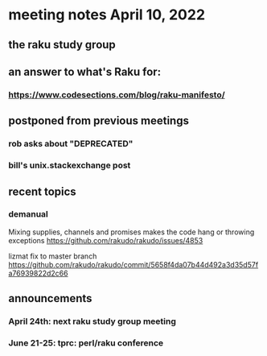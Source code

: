 * meeting notes April 10, 2022
** the raku study group
** an answer to what's Raku for:
*** https://www.codesections.com/blog/raku-manifesto/

** postponed from previous meetings
*** rob asks about "DEPRECATED"
*** bill's unix.stackexchange post


** recent topics
*** demanual
Mixing supplies, channels and promises makes the code hang or throwing exceptions
https://github.com/rakudo/rakudo/issues/4853

lizmat fix to master branch
https://github.com/rakudo/rakudo/commit/5658f4da07b44d492a3d35d57fa76939822d2c66



** announcements 
*** April 24th: next raku study group meeting 
*** June 21-25: tprc: perl/raku conference 
